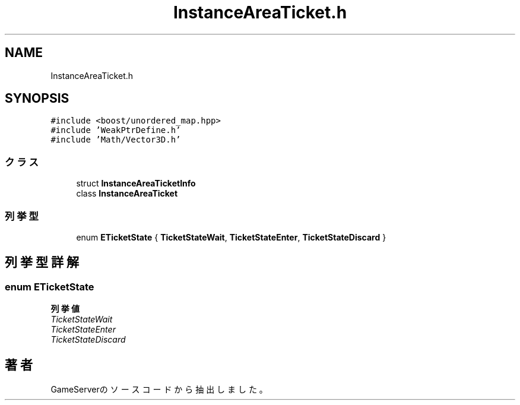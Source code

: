 .TH "InstanceAreaTicket.h" 3 "2018年12月21日(金)" "GameServer" \" -*- nroff -*-
.ad l
.nh
.SH NAME
InstanceAreaTicket.h
.SH SYNOPSIS
.br
.PP
\fC#include <boost/unordered_map\&.hpp>\fP
.br
\fC#include 'WeakPtrDefine\&.h'\fP
.br
\fC#include 'Math/Vector3D\&.h'\fP
.br

.SS "クラス"

.in +1c
.ti -1c
.RI "struct \fBInstanceAreaTicketInfo\fP"
.br
.ti -1c
.RI "class \fBInstanceAreaTicket\fP"
.br
.in -1c
.SS "列挙型"

.in +1c
.ti -1c
.RI "enum \fBETicketState\fP { \fBTicketStateWait\fP, \fBTicketStateEnter\fP, \fBTicketStateDiscard\fP }"
.br
.in -1c
.SH "列挙型詳解"
.PP 
.SS "enum \fBETicketState\fP"

.PP
\fB列挙値\fP
.in +1c
.TP
\fB\fITicketStateWait \fP\fP
.TP
\fB\fITicketStateEnter \fP\fP
.TP
\fB\fITicketStateDiscard \fP\fP
.SH "著者"
.PP 
 GameServerのソースコードから抽出しました。
